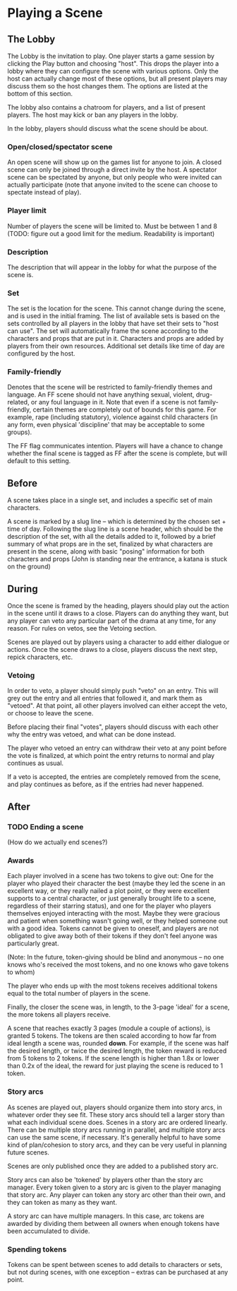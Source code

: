 * Playing a Scene
** The Lobby
   The Lobby is the invitation to play. One player starts a game session by
   clicking the Play button and choosing "host". This drops the player into a
   lobby where they can configure the scene with various options. Only the host
   can actually change most of these options, but all present players may
   discuss them so the host changes them. The options are listed at the bottom
   of this section.

   The lobby also contains a chatroom for players, and a list of present
   players. The host may kick or ban any players in the lobby.

   In the lobby, players should discuss what the scene should be about.
*** Open/closed/spectator scene
    An open scene will show up on the games list for anyone to join. A closed
    scene can only be joined through a direct invite by the host. A spectator
    scene can be spectated by anyone, but only people who were invited can
    actually participate (note that anyone invited to the scene can choose to
    spectate instead of play).
*** Player limit
    Number of players the scene will be limited to. Must be between 1 and 8
    (TODO: figure out a good limit for the medium. Readability is important)
*** Description
    The description that will appear in the lobby for what the purpose of the
    scene is.
*** Set
    The set is the location for the scene. This cannot change during the scene,
    and is used in the initial framing. The list of available sets is based on
    the sets controlled by all players in the lobby that have set their sets to
    "host can use". The set will automatically frame the scene according to the
    characters and props that are put in it. Characters and props are added by
    players from their own resources. Additional set details like time of day
    are configured by the host.
*** Family-friendly
    Denotes that the scene will be restricted to family-friendly themes and
    language. An FF scene should not have anything sexual, violent,
    drug-related, or any foul language in it. Note that even if a scene is not
    family-friendly, certain themes are completely out of bounds for this
    game. For example, rape (including statutory), violence against child
    characters (in any form, even physical 'discipline' that may be acceptable
    to some groups).

    The FF flag communicates intention. Players will have a chance to change
    whether the final scene is tagged as FF after the scene is complete, but
    will default to this setting.
** Before
   A scene takes place in a single set, and includes a specific set of main
   characters.

   A scene is marked by a slug line -- which is determined by the chosen set +
   time of day. Following the slug line is a scene header, which should be the
   description of the set, with all the details added to it, followed by a brief
   summary of what props are in the set, finalized by what characters are
   present in the scene, along with basic "posing" information for both
   characters and props (John is standing near the entrance, a katana is stuck
   on the ground)
** During
   Once the scene is framed by the heading, players should play out the action
   in the scene until it draws to a close. Players can do anything they want,
   but any player can veto any particular part of the drama at any time, for any
   reason. For rules on vetos, see the Vetoing section.

   Scenes are played out by players using a character to add either dialogue or
   actions. Once the scene draws to a close, players discuss the next step,
   repick characters, etc.
*** Vetoing
    In order to veto, a player should simply push "veto" on an entry. This will
    grey out the entry and all entries that followed it, and mark them as
    "vetoed". At that point, all other players involved can either accept the
    veto, or choose to leave the scene.

    Before placing their final "votes", players should discuss with each other
    why the entry was vetoed, and what can be done instead.

    The player who vetoed an entry can withdraw their veto at any point before
    the vote is finalized, at which point the entry returns to normal and play
    continues as usual.

    If a veto is accepted, the entries are completely removed from the scene,
    and play continues as before, as if the entries had never happened.
** After
*** TODO Ending a scene
    (How do we actually end scenes?)
*** Awards
    Each player involved in a scene has two tokens to give out: One for the player
    who played their character the best (maybe they led the scene in an excellent
    way, or they really nailed a plot point, or they were excellent supports to a
    central character, or just generally brought life to a scene, regardless of
    their starring status), and one for the player who players themselves enjoyed
    interacting with the most. Maybe they were gracious and patient when something
    wasn't going well, or they helped someone out with a good idea. Tokens cannot
    be given to oneself, and players are not obligated to give away both of their
    tokens if they don't feel anyone was particularly great.

    (Note: In the future, token-giving should be blind and anonymous -- no one
    knows who's received the most tokens, and no one knows who gave tokens to
    whom)

    The player who ends up with the most tokens receives additional tokens equal
    to the total number of players in the scene.

    Finally, the closer the scene was, in length, to the 3-page 'ideal' for a
    scene, the more tokens all players receive.

    A scene that reaches exactly 3 pages (module a couple of actions), is
    granted 5 tokens. The tokens are then scaled according to how far from ideal
    length a scene was, rounded *down*. For example, if the scene was half the
    desired length, or twice the desired length, the token reward is reduced
    from 5 tokens to 2 tokens. If the scene length is higher than 1.8x or lower
    than 0.2x of the ideal, the reward for just playing the scene is reduced to
    1 token.
*** Story arcs
    As scenes are played out, players should organize them into story arcs, in
    whatever order they see fit. These story arcs should tell a larger story
    than what each individual scene does. Scenes in a story arc are ordered
    linearly. There can be multiple story arcs running in parallel, and multiple
    story arcs can use the same scene, if necessary. It's generally helpful to
    have some kind of plan/cohesion to story arcs, and they can be very useful
    in planning future scenes.

    Scenes are only published once they are added to a published story arc.

    Story arcs can also be 'tokened' by players other than the story arc
    manager. Every token given to a story arc is given to the player managing
    that story arc. Any player can token any story arc other than their own, and
    they can token as many as they want.

    A story arc can have multiple managers. In this case, arc tokens are
    awarded by dividing them between all owners when enough tokens have been
    accumulated to divide.
*** Spending tokens
    Tokens can be spent between scenes to add details to characters or sets, but
    not during scenes, with one exception -- extras can be purchased at any point.

